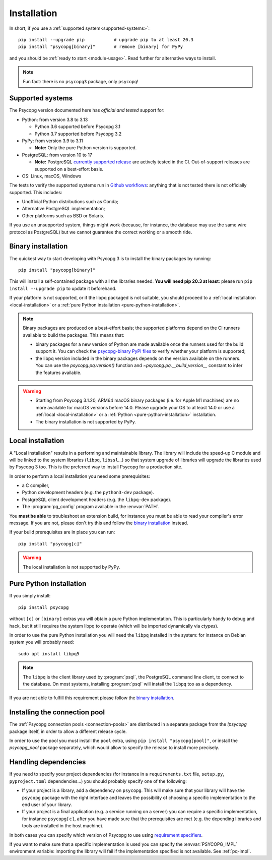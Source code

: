 .. _installation:

Installation
============

In short, if you use a :ref:`supported system<supported-systems>`::

    pip install --upgrade pip           # upgrade pip to at least 20.3
    pip install "psycopg[binary]"       # remove [binary] for PyPy

and you should be :ref:`ready to start <module-usage>`. Read further for
alternative ways to install.

.. note::
   Fun fact: there is no ``psycopg3`` package, only ``psycopg``!


.. _supported-systems:

Supported systems
-----------------

The Psycopg version documented here has *official and tested* support for:

- Python: from version 3.8 to 3.13

  - Python 3.6 supported before Psycopg 3.1
  - Python 3.7 supported before Psycopg 3.2

- PyPy: from version 3.9 to 3.11

  - **Note:** Only the pure Python version is supported.

- PostgreSQL: from version 10 to 17

  - **Note:** PostgreSQL `currently supported release`__ are actively tested
    in the CI. Out-of-support releases are supported on a best-effort basis.

- OS: Linux, macOS, Windows

.. __: https://www.postgresql.org/support/versioning/

The tests to verify the supported systems run in `Github workflows`__:
anything that is not tested there is not officially supported. This includes:

.. __: https://github.com/psycopg/psycopg/actions

- Unofficial Python distributions such as Conda;
- Alternative PostgreSQL implementation;
- Other platforms such as BSD or Solaris.

If you use an unsupported system, things might work (because, for instance, the
database may use the same wire protocol as PostgreSQL) but we cannot guarantee
the correct working or a smooth ride.


.. _binary-install:

Binary installation
-------------------

The quickest way to start developing with Psycopg 3 is to install the binary
packages by running::

    pip install "psycopg[binary]"

This will install a self-contained package with all the libraries needed.
**You will need pip 20.3 at least**: please run ``pip install --upgrade pip``
to update it beforehand.

.. seealso::

    Did Psycopg 3 install ok? Great! You can now move on to the :ref:`basic
    module usage <module-usage>` to learn how it works.

    Keep on reading if the above method didn't work and you need a different
    way to install Psycopg 3.

    For further information about the differences between the packages see
    :ref:`pq-impl`.

If your platform is not supported, or if the libpq packaged is not suitable,
you should proceed to a :ref:`local installation <local-installation>` or a
:ref:`pure Python installation <pure-python-installation>`.

.. note::

    Binary packages are produced on a best-effort basis; the supported
    platforms depend on the CI runners available to build the
    packages. This means that:

    - binary packages for a new version of Python are made available once
      the runners used for the build support it. You can check the
      `psycopg-binary PyPI files`__ to verify whether your platform is
      supported;

    - the libpq version included in the binary packages depends on the version
      available on the runners. You can use the `psycopg.pq.version()`
      function and `~psycopg.pq.__build_version__` constant to infer the
      features available.

    .. __: https://pypi.org/project/psycopg-binary/#files


.. warning::

    - Starting from Psycopg 3.1.20, ARM64 macOS binary packages (i.e. for
      Apple M1 machines) are no more available for macOS versions before 14.0.
      Please upgrade your OS to at least 14.0 or use a :ref:`local
      <local-installation>` or a :ref:`Python <pure-python-installation>`
      installation.

    - The binary installation is not supported by PyPy.



.. _local-installation:

Local installation
------------------

A "Local installation" results in a performing and maintainable library. The
library will include the speed-up C module and will be linked to the system
libraries (``libpq``, ``libssl``...) so that system upgrade of libraries will
upgrade the libraries used by Psycopg 3 too. This is the preferred way to
install Psycopg for a production site.

In order to perform a local installation you need some prerequisites:

- a C compiler,
- Python development headers (e.g. the ``python3-dev`` package).
- PostgreSQL client development headers (e.g. the ``libpq-dev`` package).
- The :program:`pg_config` program available in the :envvar:`PATH`.

You **must be able** to troubleshoot an extension build, for instance you must
be able to read your compiler's error message. If you are not, please don't
try this and follow the `binary installation`_ instead.

If your build prerequisites are in place you can run::

    pip install "psycopg[c]"

.. warning::

   The local installation is not supported by PyPy.


.. _pure-python-installation:

Pure Python installation
------------------------

If you simply install::

    pip install psycopg

without ``[c]`` or ``[binary]`` extras you will obtain a pure Python
implementation. This is particularly handy to debug and hack, but it still
requires the system libpq to operate (which will be imported dynamically via
`ctypes`).

In order to use the pure Python installation you will need the ``libpq``
installed in the system: for instance on Debian system you will probably
need::

    sudo apt install libpq5

.. note::

    The ``libpq`` is the client library used by :program:`psql`, the
    PostgreSQL command line client, to connect to the database.  On most
    systems, installing :program:`psql` will install the ``libpq`` too as a
    dependency.

If you are not able to fulfill this requirement please follow the `binary
installation`_.


.. _pool-installation:

Installing the connection pool
------------------------------

The :ref:`Psycopg connection pools <connection-pools>` are distributed in a
separate package from the `!psycopg` package itself, in order to allow a
different release cycle.

In order to use the pool you must install the ``pool`` extra, using ``pip
install "psycopg[pool]"``, or install the `psycopg_pool` package separately,
which would allow to specify the release to install more precisely.


Handling dependencies
---------------------

If you need to specify your project dependencies (for instance in a
``requirements.txt`` file, ``setup.py``, ``pyproject.toml`` dependencies...)
you should probably specify one of the following:

- If your project is a library, add a dependency on ``psycopg``. This will
  make sure that your library will have the ``psycopg`` package with the right
  interface and leaves the possibility of choosing a specific implementation
  to the end user of your library.

- If your project is a final application (e.g. a service running on a server)
  you can require a specific implementation, for instance ``psycopg[c]``,
  after you have made sure that the prerequisites are met (e.g. the depending
  libraries and tools are installed in the host machine).

In both cases you can specify which version of Psycopg to use using
`requirement specifiers`__.

.. __: https://pip.pypa.io/en/stable/reference/requirement-specifiers/

If you want to make sure that a specific implementation is used you can
specify the :envvar:`PSYCOPG_IMPL` environment variable: importing the library
will fail if the implementation specified is not available. See :ref:`pq-impl`.
